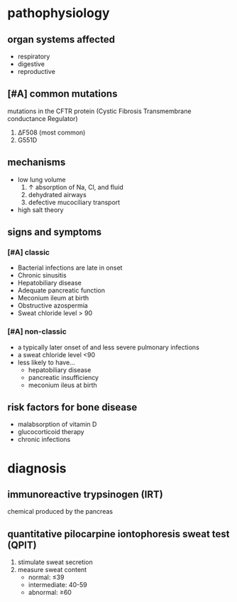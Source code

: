 * pathophysiology
** organ systems affected
- respiratory
- digestive
- reproductive
** [#A] common mutations
mutations in the CFTR protein (Cystic Fibrosis Transmembrane conductance Regulator)
1. ΔF508 (most common)
2. G551D
** mechanisms
- low lung volume
  1. ↑ absorption of Na, Cl, and fluid
  2. dehydrated airways
  3. defective mucociliary transport
- high salt theory
** signs and symptoms
*** [#A] classic
- Bacterial infections are late in onset
- Chronic sinusitis
- Hepatobiliary disease
- Adequate pancreatic function
- Meconium ileum at birth
- Obstructive azospermia
- Sweat chloride level > 90
*** [#A] non-classic
- a typically later onset of and less severe pulmonary infections
- a sweat chloride level <90
- less likely to have...
  - hepatobiliary disease
  - pancreatic insufficiency
  - meconium ileus at birth
** risk factors for bone disease
- malabsorption of vitamin D
- glucocorticoid therapy
- chronic infections
* diagnosis
** immunoreactive trypsinogen (IRT)
chemical produced by the pancreas
** quantitative pilocarpine iontophoresis sweat test (QPIT)
1. stimulate sweat secretion
2. measure sweat content
   - normal: ≤39
   - intermediate: 40-59
   - abnormal: ≥60
